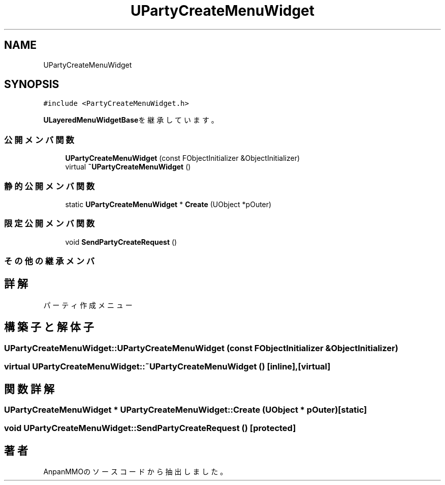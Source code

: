 .TH "UPartyCreateMenuWidget" 3 "2018年12月20日(木)" "AnpanMMO" \" -*- nroff -*-
.ad l
.nh
.SH NAME
UPartyCreateMenuWidget
.SH SYNOPSIS
.br
.PP
.PP
\fC#include <PartyCreateMenuWidget\&.h>\fP
.PP
\fBULayeredMenuWidgetBase\fPを継承しています。
.SS "公開メンバ関数"

.in +1c
.ti -1c
.RI "\fBUPartyCreateMenuWidget\fP (const FObjectInitializer &ObjectInitializer)"
.br
.ti -1c
.RI "virtual \fB~UPartyCreateMenuWidget\fP ()"
.br
.in -1c
.SS "静的公開メンバ関数"

.in +1c
.ti -1c
.RI "static \fBUPartyCreateMenuWidget\fP * \fBCreate\fP (UObject *pOuter)"
.br
.in -1c
.SS "限定公開メンバ関数"

.in +1c
.ti -1c
.RI "void \fBSendPartyCreateRequest\fP ()"
.br
.in -1c
.SS "その他の継承メンバ"
.SH "詳解"
.PP 
パーティ作成メニュー 
.SH "構築子と解体子"
.PP 
.SS "UPartyCreateMenuWidget::UPartyCreateMenuWidget (const FObjectInitializer & ObjectInitializer)"

.SS "virtual UPartyCreateMenuWidget::~UPartyCreateMenuWidget ()\fC [inline]\fP, \fC [virtual]\fP"

.SH "関数詳解"
.PP 
.SS "\fBUPartyCreateMenuWidget\fP * UPartyCreateMenuWidget::Create (UObject * pOuter)\fC [static]\fP"

.SS "void UPartyCreateMenuWidget::SendPartyCreateRequest ()\fC [protected]\fP"


.SH "著者"
.PP 
 AnpanMMOのソースコードから抽出しました。
